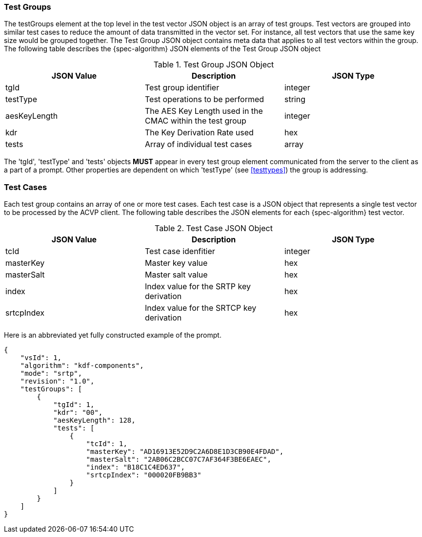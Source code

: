 
[[tgjs]]
=== Test Groups

The testGroups element at the top level in the test vector JSON object is an array of test  groups. Test vectors are grouped into similar test cases to reduce the amount of data transmitted in the vector set. For instance, all test vectors that use the same key size would be grouped together. The Test Group JSON object contains meta data that applies to all test vectors within the group. The following table describes the {spec-algorithm} JSON elements of the Test Group JSON object

.Test Group JSON Object
|===
| JSON Value | Description | JSON Type

| tgId | Test group identifier | integer
| testType | Test operations to be performed | string
| aesKeyLength | The AES Key Length used in the CMAC within the test group | integer
| kdr | The Key Derivation Rate used | hex
| tests | Array of individual test cases | array
|===

The 'tgId', 'testType' and 'tests' objects *MUST* appear in every test group element communicated from the server to the client as a part of a prompt. Other properties are dependent on which 'testType' (see <<testtypes>>) the group is addressing.

=== Test Cases

Each test group contains an array of one or more test cases. Each test case is a JSON object that represents a single test vector to be processed by the ACVP client. The following table describes the JSON elements for each {spec-algorithm} test vector.

.Test Case JSON Object
|===
| JSON Value | Description | JSON Type

| tcId | Test case idenfitier | integer
| masterKey | Master key value | hex
| masterSalt | Master salt value | hex
| index | Index value for the SRTP key derivation | hex
| srtcpIndex | Index value for the SRTCP key derivation | hex
|===

Here is an abbreviated yet fully constructed example of the prompt.

[align=left,alt=,type=]
[source, json]
----
{
    "vsId": 1,
    "algorithm": "kdf-components",
    "mode": "srtp",
    "revision": "1.0",
    "testGroups": [
        {
            "tgId": 1,
            "kdr": "00",
            "aesKeyLength": 128,
            "tests": [
                {
                    "tcId": 1,
                    "masterKey": "AD16913E52D9C2A6D8E1D3CB90E4FDAD",
                    "masterSalt": "2AB06C2BCC07C7AF364F3BE6EAEC",
                    "index": "B18C1C4ED637",
                    "srtcpIndex": "000020FB9BB3"
                }
            ]
        }
    ]
}
----
